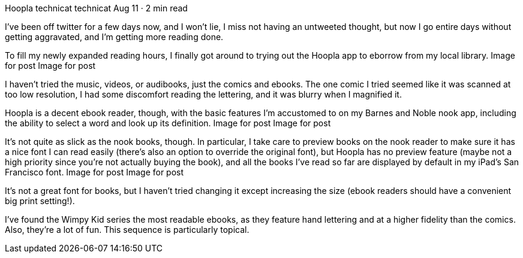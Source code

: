 Hoopla
technicat
technicat
Aug 11 · 2 min read

I’ve been off twitter for a few days now, and I won’t lie, I miss not having an untweeted thought, but now I go entire days without getting aggravated, and I’m getting more reading done.

To fill my newly expanded reading hours, I finally got around to trying out the Hoopla app to eborrow from my local library.
Image for post
Image for post

I haven’t tried the music, videos, or audibooks, just the comics and ebooks. The one comic I tried seemed like it was scanned at too low resolution, I had some discomfort reading the lettering, and it was blurry when I magnified it.

Hoopla is a decent ebook reader, though, with the basic features I’m accustomed to on my Barnes and Noble nook app, including the ability to select a word and look up its definition.
Image for post
Image for post

It’s not quite as slick as the nook books, though. In particular, I take care to preview books on the nook reader to make sure it has a nice font I can read easily (there’s also an option to override the original font), but Hoopla has no preview feature (maybe not a high priority since you’re not actually buying the book), and all the books I’ve read so far are displayed by default in my iPad’s San Francisco font.
Image for post
Image for post

It’s not a great font for books, but I haven’t tried changing it except increasing the size (ebook readers should have a convenient big print setting!).

I’ve found the Wimpy Kid series the most readable ebooks, as they feature hand lettering and at a higher fidelity than the comics. Also, they’re a lot of fun. This sequence is particularly topical.
